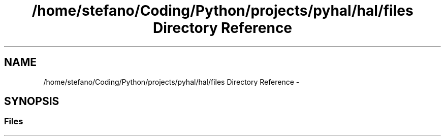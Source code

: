 .TH "/home/stefano/Coding/Python/projects/pyhal/hal/files Directory Reference" 3 "Tue Jan 10 2017" "Version 4.3" "PyHal" \" -*- nroff -*-
.ad l
.nh
.SH NAME
/home/stefano/Coding/Python/projects/pyhal/hal/files Directory Reference \- 
.SH SYNOPSIS
.br
.PP
.SS "Files"

.in +1c
.in -1c
